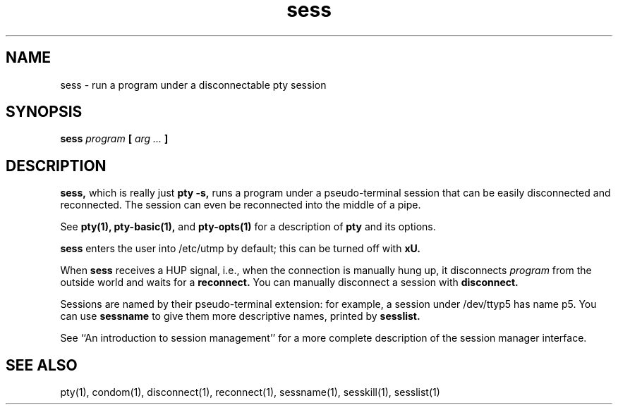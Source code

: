 .TH sess 1
.SH NAME
sess \- run a program under a disconnectable pty session
.SH SYNOPSIS
.B sess
.I program
.B [
.I arg ...
.B ]
.SH DESCRIPTION
.B sess,
which is really just
.B pty -s,
runs a program under a pseudo-terminal
session that can be easily disconnected and reconnected.
The session can even be reconnected into the middle of a pipe.

See
.B pty(1),
.B pty-basic(1),
and
.B pty-opts(1)
for a description of
.B pty
and its options.

.B sess
enters the user into
/etc/utmp by default;
this can be turned off with
.B\-xU.

When
.B sess
receives a HUP signal,
i.e., when the connection is manually hung up,
it disconnects
.I program
from the outside world
and waits for a
.B reconnect.
You can manually disconnect a session with
.B disconnect.

Sessions are named by
their pseudo-terminal extension:
for example,
a session under /dev/ttyp5
has name p5.
You can use
.B sessname
to give them more descriptive names,
printed by
.B sesslist.

See
``An introduction to session management''
for a more complete description of the
session manager interface.
.SH "SEE ALSO"
pty(1),
condom(1),
disconnect(1),
reconnect(1),
sessname(1),
sesskill(1),
sesslist(1)
